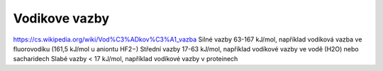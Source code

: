 Vodikove vazby
===============

https://cs.wikipedia.org/wiki/Vod%C3%ADkov%C3%A1_vazba  
Silné vazby 63-167 kJ/mol, například vodíková vazba ve fluorovodíku (161,5 kJ/mol u aniontu HF2−)
Střední vazby 17-63 kJ/mol, například vodíkové vazby ve vodě (H2O) nebo sacharidech
Slabé vazby < 17 kJ/mol, například vodíkové vazby v proteinech



